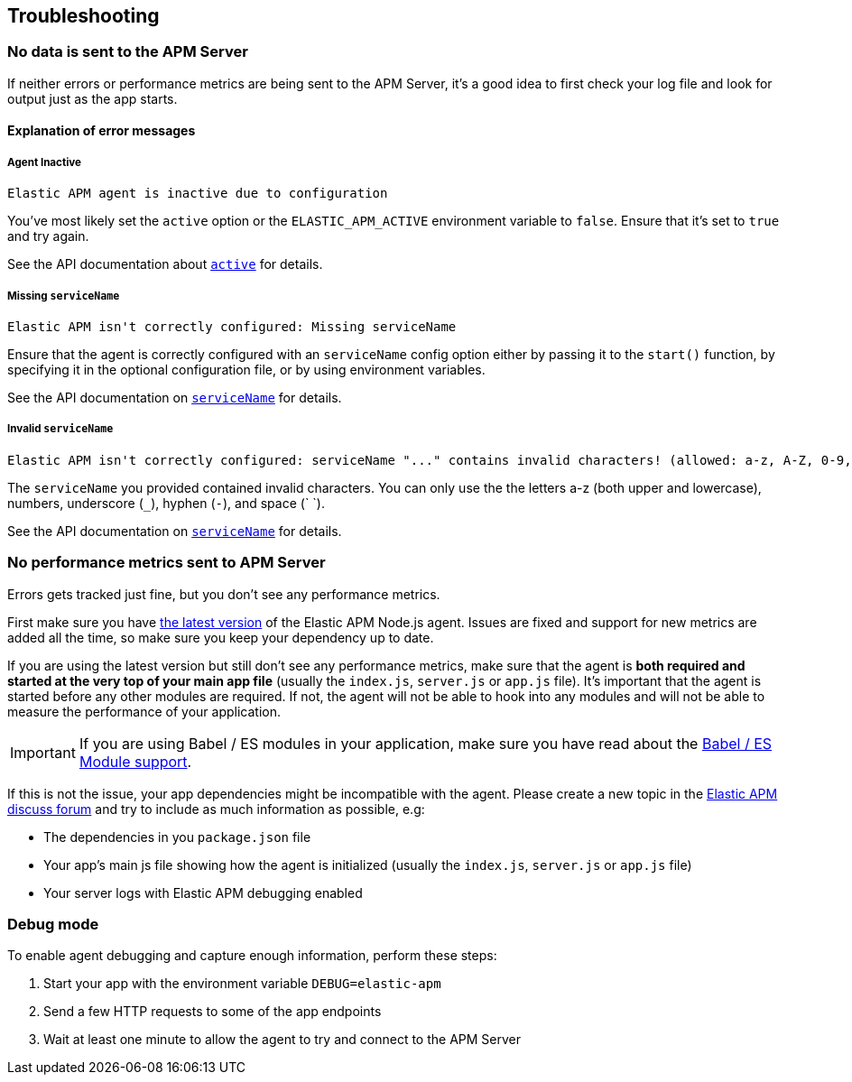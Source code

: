 [[troubleshooting]]
== Troubleshooting

[float]
[[no-data-sent]]
=== No data is sent to the APM Server

If neither errors or performance metrics are being sent to the APM Server,
it's a good idea to first check your log file and look for output just as the app starts.

[float]
[[error-messages]]
==== Explanation of error messages

[float]
[[message-agent-inactive]]
===== Agent Inactive

----
Elastic APM agent is inactive due to configuration
----

You've most likely set the `active` option or the `ELASTIC_APM_ACTIVE` environment variable to `false`.
Ensure that it's set to `true` and try again.

See the API documentation about <<active,`active`>> for details.

[float]
[[message-missing-service-name]]
===== Missing `serviceName`

----
Elastic APM isn't correctly configured: Missing serviceName
----

Ensure that the agent is correctly configured with an `serviceName` config option either by passing it to the `start()` function,
by specifying it in the optional configuration file,
or by using environment variables.

See the API documentation on <<service-name,`serviceName`>> for details.

[float]
[[message-invalid-service-name]]
===== Invalid `serviceName`

----
Elastic APM isn't correctly configured: serviceName "..." contains invalid characters! (allowed: a-z, A-Z, 0-9, _, -, <space>)
----

The `serviceName` you provided contained invalid characters.
You can only use the the letters a-z (both upper and lowercase), numbers, underscore (`_`), hyphen (`-`), and space (` `).

See the API documentation on <<service-name,`serviceName`>> for details.

[float]
[[missing-performance-metrics]]
=== No performance metrics sent to APM Server

Errors gets tracked just fine,
but you don't see any performance metrics.

First make sure you have https://www.npmjs.com/package/elastic-apm-node[the latest version] of the Elastic APM Node.js agent.
Issues are fixed and support for new metrics are added all the time,
so make sure you keep your dependency up to date.

If you are using the latest version but still don't see any performance metrics,
make sure that the agent is *both required and started at the very top of your main app file* (usually the `index.js`, `server.js` or `app.js` file).
It's important that the agent is started before any other modules are required.
If not,
the agent will not be able to hook into any modules and will not be able to measure the performance of your application.

IMPORTANT: If you are using Babel / ES modules in your application,
make sure you have read about the <<es-modules,Babel / ES Module support>>.

If this is not the issue,
your app dependencies might be incompatible with the agent.
Please create a new topic in the https://discuss.elastic.co/c/apm[Elastic APM discuss forum] and try to include as much information as possible, e.g:

* The dependencies in you `package.json` file
* Your app's main js file showing how the agent is initialized (usually the `index.js`, `server.js` or `app.js` file)
* Your server logs with Elastic APM debugging enabled

[float]
[[debug-mode]]
=== Debug mode

To enable agent debugging and capture enough information,
perform these steps:

1. Start your app with the environment variable `DEBUG=elastic-apm`
2. Send a few HTTP requests to some of the app endpoints
3. Wait at least one minute to allow the agent to try and connect to the APM Server
